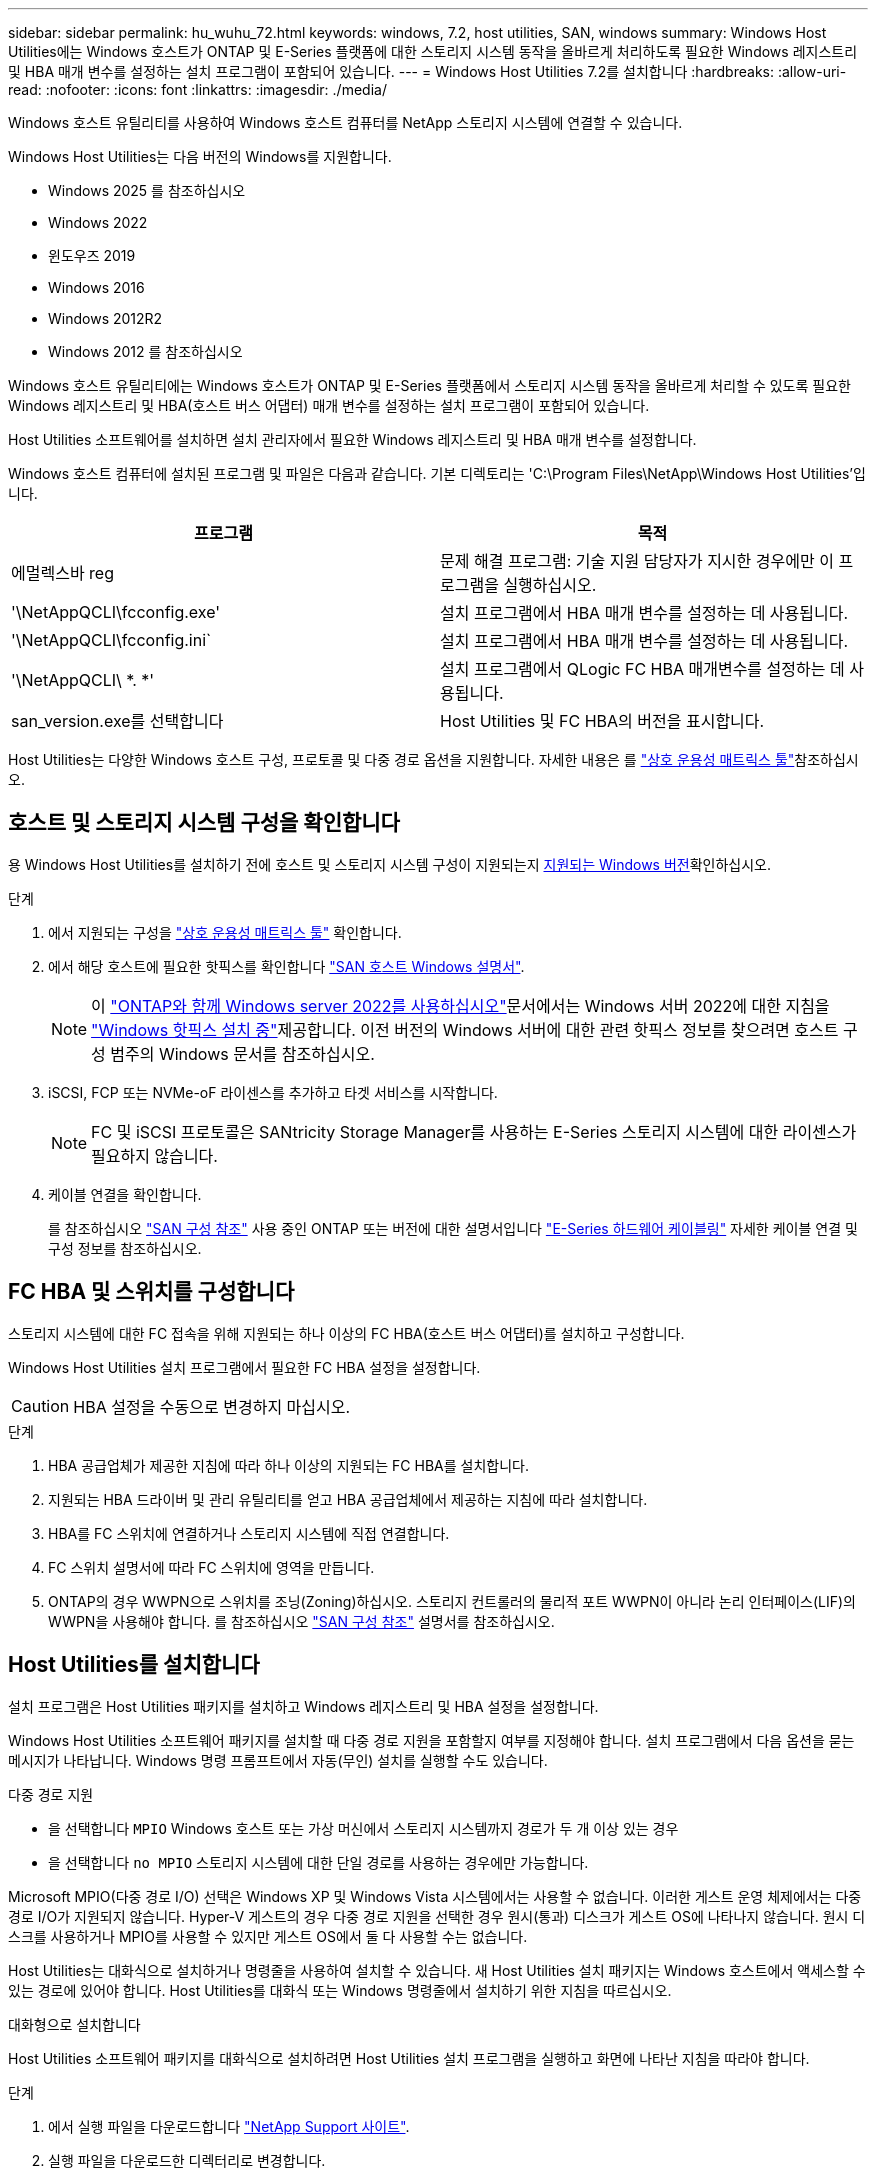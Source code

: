 ---
sidebar: sidebar 
permalink: hu_wuhu_72.html 
keywords: windows, 7.2, host utilities, SAN, windows 
summary: Windows Host Utilities에는 Windows 호스트가 ONTAP 및 E-Series 플랫폼에 대한 스토리지 시스템 동작을 올바르게 처리하도록 필요한 Windows 레지스트리 및 HBA 매개 변수를 설정하는 설치 프로그램이 포함되어 있습니다. 
---
= Windows Host Utilities 7.2를 설치합니다
:hardbreaks:
:allow-uri-read: 
:nofooter: 
:icons: font
:linkattrs: 
:imagesdir: ./media/


[role="lead"]
Windows 호스트 유틸리티를 사용하여 Windows 호스트 컴퓨터를 NetApp 스토리지 시스템에 연결할 수 있습니다.

Windows Host Utilities는 다음 버전의 Windows를 지원합니다.

* Windows 2025 를 참조하십시오
* Windows 2022
* 윈도우즈 2019
* Windows 2016
* Windows 2012R2
* Windows 2012 를 참조하십시오


Windows 호스트 유틸리티에는 Windows 호스트가 ONTAP 및 E-Series 플랫폼에서 스토리지 시스템 동작을 올바르게 처리할 수 있도록 필요한 Windows 레지스트리 및 HBA(호스트 버스 어댑터) 매개 변수를 설정하는 설치 프로그램이 포함되어 있습니다.

Host Utilities 소프트웨어를 설치하면 설치 관리자에서 필요한 Windows 레지스트리 및 HBA 매개 변수를 설정합니다.

Windows 호스트 컴퓨터에 설치된 프로그램 및 파일은 다음과 같습니다. 기본 디렉토리는 'C:\Program Files\NetApp\Windows Host Utilities'입니다.

|===
| 프로그램 | 목적 


| 에멀렉스바 reg | 문제 해결 프로그램: 기술 지원 담당자가 지시한 경우에만 이 프로그램을 실행하십시오. 


| '\NetAppQCLI\fcconfig.exe' | 설치 프로그램에서 HBA 매개 변수를 설정하는 데 사용됩니다. 


| '\NetAppQCLI\fcconfig.ini` | 설치 프로그램에서 HBA 매개 변수를 설정하는 데 사용됩니다. 


| '\NetAppQCLI\ *. *' | 설치 프로그램에서 QLogic FC HBA 매개변수를 설정하는 데 사용됩니다. 


| san_version.exe를 선택합니다 | Host Utilities 및 FC HBA의 버전을 표시합니다. 
|===
Host Utilities는 다양한 Windows 호스트 구성, 프로토콜 및 다중 경로 옵션을 지원합니다. 자세한 내용은 를 https://mysupport.netapp.com/matrix/["상호 운용성 매트릭스 툴"^]참조하십시오.



== 호스트 및 스토리지 시스템 구성을 확인합니다

용 Windows Host Utilities를 설치하기 전에 호스트 및 스토리지 시스템 구성이 지원되는지 <<supported-windows-versions-72,지원되는 Windows 버전>>확인하십시오.

.단계
. 에서 지원되는 구성을 http://mysupport.netapp.com/matrix["상호 운용성 매트릭스 툴"^] 확인합니다.
. 에서 해당 호스트에 필요한 핫픽스를 확인합니다 link:https://docs.netapp.com/us-en/ontap-sanhost/index.html["SAN 호스트 Windows 설명서"].
+

NOTE: 이 link:https://docs.netapp.com/us-en/ontap-sanhost/hu_windows_2022.html["ONTAP와 함께 Windows server 2022를 사용하십시오"]문서에서는 Windows 서버 2022에 대한 지침을 link:https://docs.netapp.com/us-en/ontap-sanhost/hu_windows_2022.html#installing-windows-hotfixes["Windows 핫픽스 설치 중"]제공합니다. 이전 버전의 Windows 서버에 대한 관련 핫픽스 정보를 찾으려면 호스트 구성 범주의 Windows 문서를 참조하십시오.

. iSCSI, FCP 또는 NVMe-oF 라이센스를 추가하고 타겟 서비스를 시작합니다.
+

NOTE: FC 및 iSCSI 프로토콜은 SANtricity Storage Manager를 사용하는 E-Series 스토리지 시스템에 대한 라이센스가 필요하지 않습니다.

. 케이블 연결을 확인합니다.
+
를 참조하십시오 https://docs.netapp.com/us-en/ontap/san-config/index.html["SAN 구성 참조"^] 사용 중인 ONTAP 또는 버전에 대한 설명서입니다 https://docs.netapp.com/us-en/e-series/install-hw-cabling/index.html["E-Series 하드웨어 케이블링"^] 자세한 케이블 연결 및 구성 정보를 참조하십시오.





== FC HBA 및 스위치를 구성합니다

스토리지 시스템에 대한 FC 접속을 위해 지원되는 하나 이상의 FC HBA(호스트 버스 어댑터)를 설치하고 구성합니다.

Windows Host Utilities 설치 프로그램에서 필요한 FC HBA 설정을 설정합니다.


CAUTION: HBA 설정을 수동으로 변경하지 마십시오.

.단계
. HBA 공급업체가 제공한 지침에 따라 하나 이상의 지원되는 FC HBA를 설치합니다.
. 지원되는 HBA 드라이버 및 관리 유틸리티를 얻고 HBA 공급업체에서 제공하는 지침에 따라 설치합니다.
. HBA를 FC 스위치에 연결하거나 스토리지 시스템에 직접 연결합니다.
. FC 스위치 설명서에 따라 FC 스위치에 영역을 만듭니다.
. ONTAP의 경우 WWPN으로 스위치를 조닝(Zoning)하십시오. 스토리지 컨트롤러의 물리적 포트 WWPN이 아니라 논리 인터페이스(LIF)의 WWPN을 사용해야 합니다. 를 참조하십시오 https://docs.netapp.com/us-en/ontap/san-config/index.html["SAN 구성 참조"^] 설명서를 참조하십시오.




== Host Utilities를 설치합니다

설치 프로그램은 Host Utilities 패키지를 설치하고 Windows 레지스트리 및 HBA 설정을 설정합니다.

Windows Host Utilities 소프트웨어 패키지를 설치할 때 다중 경로 지원을 포함할지 여부를 지정해야 합니다. 설치 프로그램에서 다음 옵션을 묻는 메시지가 나타납니다. Windows 명령 프롬프트에서 자동(무인) 설치를 실행할 수도 있습니다.

.다중 경로 지원
* 을 선택합니다 `MPIO` Windows 호스트 또는 가상 머신에서 스토리지 시스템까지 경로가 두 개 이상 있는 경우
* 을 선택합니다 `no MPIO` 스토리지 시스템에 대한 단일 경로를 사용하는 경우에만 가능합니다.


Microsoft MPIO(다중 경로 I/O) 선택은 Windows XP 및 Windows Vista 시스템에서는 사용할 수 없습니다. 이러한 게스트 운영 체제에서는 다중 경로 I/O가 지원되지 않습니다. Hyper-V 게스트의 경우 다중 경로 지원을 선택한 경우 원시(통과) 디스크가 게스트 OS에 나타나지 않습니다. 원시 디스크를 사용하거나 MPIO를 사용할 수 있지만 게스트 OS에서 둘 다 사용할 수는 없습니다.

Host Utilities는 대화식으로 설치하거나 명령줄을 사용하여 설치할 수 있습니다. 새 Host Utilities 설치 패키지는 Windows 호스트에서 액세스할 수 있는 경로에 있어야 합니다. Host Utilities를 대화식 또는 Windows 명령줄에서 설치하기 위한 지침을 따르십시오.

[role="tabbed-block"]
====
.대화형으로 설치합니다
--
Host Utilities 소프트웨어 패키지를 대화식으로 설치하려면 Host Utilities 설치 프로그램을 실행하고 화면에 나타난 지침을 따라야 합니다.

.단계
. 에서 실행 파일을 다운로드합니다 https://mysupport.netapp.com/site/products/all/details/hostutilities/downloads-tab/download/61343/7.2/downloads["NetApp Support 사이트"^].
. 실행 파일을 다운로드한 디렉터리로 변경합니다.
. 를 실행합니다 `netapp_windows_host_utilities_7.2_x64` 파일을 만들고 화면의 지침을 따릅니다.
. 메시지가 나타나면 Windows 호스트를 재부팅합니다.


--
.명령줄에서 설치합니다
--
Windows 명령 프롬프트에서 적절한 명령을 입력하여 Host Utilities를 자동(자동) 설치할 수 있습니다. 설치가 완료되면 시스템이 자동으로 재부팅됩니다.

.단계
. Windows 명령 프롬프트에서 다음 명령을 입력합니다.
+
Msiexec /i installer.msi /quiet 다중경로 = {0|1} [INSTALLDIR=inst_path]'

+
** `installer` 의 이름입니다 `.msi` CPU 아키텍처용 파일입니다.
** 다중 경로 는 MPIO 지원이 설치되었는지 여부를 지정합니다. 허용되는 값은 "0"이고 "1"은 "예"입니다.
** inst_path는 Host Utilities 파일이 설치된 경로입니다. 기본 경로는 'C:\Program Files\NetApp\Windows Host Utilities\'입니다.





NOTE: 로깅 및 기타 기능에 대한 표준 MSI(Microsoft Installer) 옵션을 보려면 를 입력합니다 `msiexec /help` Windows 명령 프롬프트에서 예를 들면, 입니다 `msiexec /i install.msi /quiet /l*v <install.log> LOGVERBOSE=1` 명령은 로깅 정보를 표시합니다.

--
====